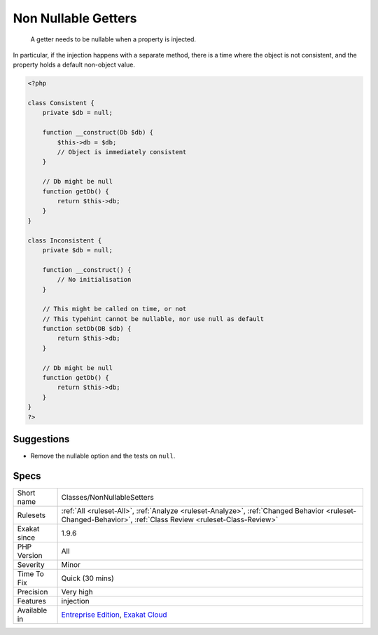 .. _classes-nonnullablesetters:

.. _non-nullable-getters:

Non Nullable Getters
++++++++++++++++++++

  A getter needs to be nullable when a property is injected. 

In particular, if the injection happens with a separate method, there is a time where the object is not consistent, and the property holds a default non-object value.

.. code-block:: php
   
   <?php
   
   class Consistent {
       private $db = null;
       
       function __construct(Db $db) { 
           $this->db = $db;
           // Object is immediately consistent 
       }
       
       // Db might be null
       function getDb() {
           return $this->db;
       }
   }
   
   class Inconsistent {
       private $db = null;
       
       function __construct() { 
           // No initialisation
       }
   
       // This might be called on time, or not
       // This typehint cannot be nullable, nor use null as default 
       function setDb(DB $db) {
           return $this->db;
       }
   
       // Db might be null
       function getDb() {
           return $this->db;
       }
   }
   ?>

Suggestions
___________

* Remove the nullable option and the tests on ``null``.




Specs
_____

+--------------+------------------------------------------------------------------------------------------------------------------------------------------------------------+
| Short name   | Classes/NonNullableSetters                                                                                                                                 |
+--------------+------------------------------------------------------------------------------------------------------------------------------------------------------------+
| Rulesets     | :ref:`All <ruleset-All>`, :ref:`Analyze <ruleset-Analyze>`, :ref:`Changed Behavior <ruleset-Changed-Behavior>`, :ref:`Class Review <ruleset-Class-Review>` |
+--------------+------------------------------------------------------------------------------------------------------------------------------------------------------------+
| Exakat since | 1.9.6                                                                                                                                                      |
+--------------+------------------------------------------------------------------------------------------------------------------------------------------------------------+
| PHP Version  | All                                                                                                                                                        |
+--------------+------------------------------------------------------------------------------------------------------------------------------------------------------------+
| Severity     | Minor                                                                                                                                                      |
+--------------+------------------------------------------------------------------------------------------------------------------------------------------------------------+
| Time To Fix  | Quick (30 mins)                                                                                                                                            |
+--------------+------------------------------------------------------------------------------------------------------------------------------------------------------------+
| Precision    | Very high                                                                                                                                                  |
+--------------+------------------------------------------------------------------------------------------------------------------------------------------------------------+
| Features     | injection                                                                                                                                                  |
+--------------+------------------------------------------------------------------------------------------------------------------------------------------------------------+
| Available in | `Entreprise Edition <https://www.exakat.io/entreprise-edition>`_, `Exakat Cloud <https://www.exakat.io/exakat-cloud/>`_                                    |
+--------------+------------------------------------------------------------------------------------------------------------------------------------------------------------+


